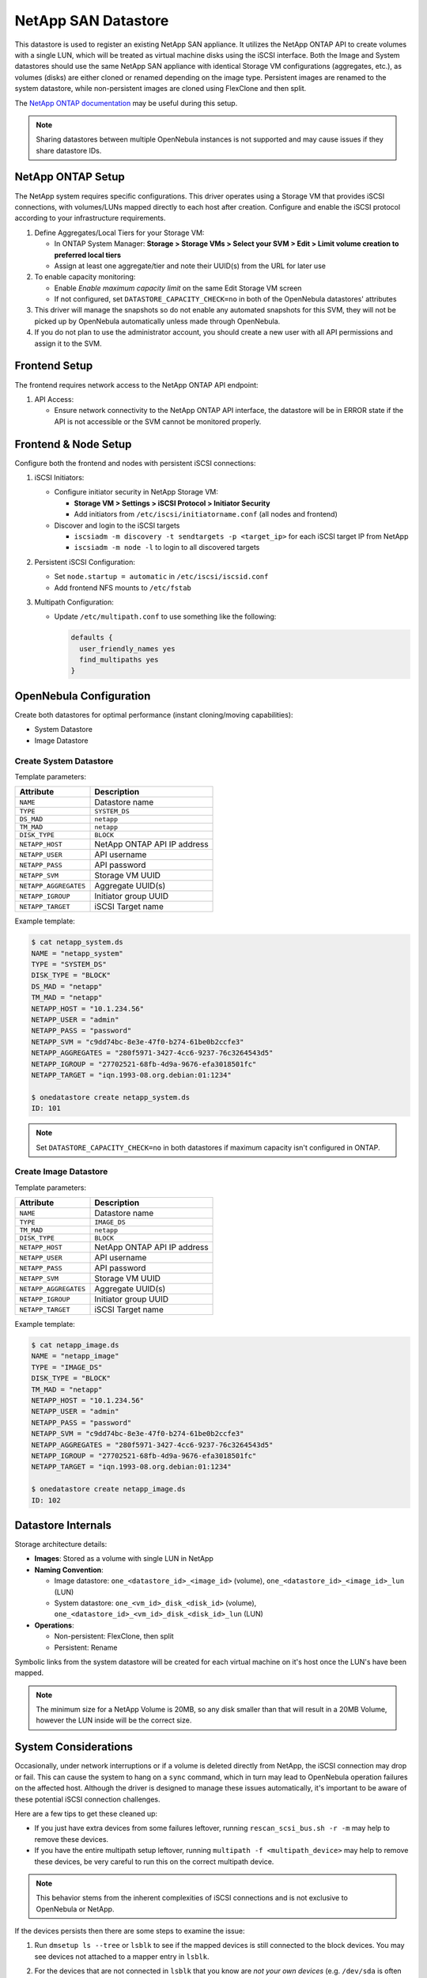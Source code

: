 .. _netapp_ds:

================================================================================
NetApp SAN Datastore
================================================================================

This datastore is used to register an existing NetApp SAN appliance. It utilizes the NetApp ONTAP API to create volumes with a single LUN, which will be treated as virtual machine disks using the iSCSI interface. Both the Image and System datastores should use the same NetApp SAN appliance with identical Storage VM configurations (aggregates, etc.), as volumes (disks) are either cloned or renamed depending on the image type. Persistent images are renamed to the system datastore, while non-persistent images are cloned using FlexClone and then split.

The `NetApp ONTAP documentation <https://docs.netapp.com/us-en/ontap/>`_ may be useful during this setup.

.. note:: Sharing datastores between multiple OpenNebula instances is not supported and may cause issues if they share datastore IDs.

NetApp ONTAP Setup
================================================================================

The NetApp system requires specific configurations. This driver operates using a Storage VM that provides iSCSI connections, with volumes/LUNs mapped directly to each host after creation. Configure and enable the iSCSI protocol according to your infrastructure requirements.

1. Define Aggregates/Local Tiers for your Storage VM:

   - In ONTAP System Manager: **Storage > Storage VMs > Select your SVM > Edit > Limit volume creation to preferred local tiers**
   - Assign at least one aggregate/tier and note their UUID(s) from the URL for later use

2. To enable capacity monitoring:

   - Enable *Enable maximum capacity limit* on the same Edit Storage VM screen
   - If not configured, set ``DATASTORE_CAPACITY_CHECK=no`` in both of the OpenNebula datastores' attributes

3. This driver will manage the snapshots so do not enable any automated snapshots for this SVM, they will not be picked up by OpenNebula automatically unless made through OpenNebula.

4. If you do not plan to use the administrator account, you should create a new user with all API permissions and assign it to the SVM.

Frontend Setup
================================================================================

The frontend requires network access to the NetApp ONTAP API endpoint:

1. API Access:

   - Ensure network connectivity to the NetApp ONTAP API interface, the datastore will be in ERROR state if the API is not accessible or the SVM cannot be monitored properly.

Frontend & Node Setup
================================================================================

Configure both the frontend and nodes with persistent iSCSI connections:

1. iSCSI Initiators:

   - Configure initiator security in NetApp Storage VM:

     - **Storage VM > Settings > iSCSI Protocol > Initiator Security**
     - Add initiators from ``/etc/iscsi/initiatorname.conf`` (all nodes and frontend)

   - Discover and login to the iSCSI targets

     - ``iscsiadm -m discovery -t sendtargets -p <target_ip>`` for each iSCSI target IP from NetApp
     - ``iscsiadm -m node -l`` to login to all discovered targets

2. Persistent iSCSI Configuration:

   - Set ``node.startup = automatic`` in ``/etc/iscsi/iscsid.conf``
   - Add frontend NFS mounts to ``/etc/fstab``

3. Multipath Configuration:

   - Update ``/etc/multipath.conf`` to use something like the following:

     .. code-block::

        defaults {
          user_friendly_names yes
          find_multipaths yes
        }

OpenNebula Configuration
================================================================================

Create both datastores for optimal performance (instant cloning/moving capabilities):

* System Datastore
* Image Datastore

Create System Datastore
--------------------------------------------------------------------------------

Template parameters:

+-----------------------+-------------------------------------------------+
| Attribute             | Description                                     |
+=======================+=================================================+
| ``NAME``              | Datastore name                                  |
+-----------------------+-------------------------------------------------+
| ``TYPE``              | ``SYSTEM_DS``                                   |
+-----------------------+-------------------------------------------------+
| ``DS_MAD``            | ``netapp``                                      |
+-----------------------+-------------------------------------------------+
| ``TM_MAD``            | ``netapp``                                      |
+-----------------------+-------------------------------------------------+
| ``DISK_TYPE``         | ``BLOCK``                                       |
+-----------------------+-------------------------------------------------+
| ``NETAPP_HOST``       | NetApp ONTAP API IP address                     |
+-----------------------+-------------------------------------------------+
| ``NETAPP_USER``       | API username                                    |
+-----------------------+-------------------------------------------------+
| ``NETAPP_PASS``       | API password                                    |
+-----------------------+-------------------------------------------------+
| ``NETAPP_SVM``        | Storage VM UUID                                 |
+-----------------------+-------------------------------------------------+
| ``NETAPP_AGGREGATES`` | Aggregate UUID(s)                               |
+-----------------------+-------------------------------------------------+
| ``NETAPP_IGROUP``     | Initiator group UUID                            |
+-----------------------+-------------------------------------------------+
| ``NETAPP_TARGET``     | iSCSI Target name                               |
+-----------------------+-------------------------------------------------+

Example template:

.. code-block:: shell

    $ cat netapp_system.ds
    NAME = "netapp_system"
    TYPE = "SYSTEM_DS"
    DISK_TYPE = "BLOCK"
    DS_MAD = "netapp"
    TM_MAD = "netapp"
    NETAPP_HOST = "10.1.234.56"
    NETAPP_USER = "admin"
    NETAPP_PASS = "password"
    NETAPP_SVM = "c9dd74bc-8e3e-47f0-b274-61be0b2ccfe3"
    NETAPP_AGGREGATES = "280f5971-3427-4cc6-9237-76c3264543d5"
    NETAPP_IGROUP = "27702521-68fb-4d9a-9676-efa3018501fc"
    NETAPP_TARGET = "iqn.1993-08.org.debian:01:1234"

    $ onedatastore create netapp_system.ds
    ID: 101

.. note:: Set ``DATASTORE_CAPACITY_CHECK=no`` in both datastores if maximum capacity isn't configured in ONTAP.

Create Image Datastore
--------------------------------------------------------------------------------

Template parameters:

+-----------------------+-------------------------------------------------+
| Attribute             | Description                                     |
+=======================+=================================================+
| ``NAME``              | Datastore name                                  |
+-----------------------+-------------------------------------------------+
| ``TYPE``              | ``IMAGE_DS``                                    |
+-----------------------+-------------------------------------------------+
| ``TM_MAD``            | ``netapp``                                      |
+-----------------------+-------------------------------------------------+
| ``DISK_TYPE``         | ``BLOCK``                                       |
+-----------------------+-------------------------------------------------+
| ``NETAPP_HOST``       | NetApp ONTAP API IP address                     |
+-----------------------+-------------------------------------------------+
| ``NETAPP_USER``       | API username                                    |
+-----------------------+-------------------------------------------------+
| ``NETAPP_PASS``       | API password                                    |
+-----------------------+-------------------------------------------------+
| ``NETAPP_SVM``        | Storage VM UUID                                 |
+-----------------------+-------------------------------------------------+
| ``NETAPP_AGGREGATES`` | Aggregate UUID(s)                               |
+-----------------------+-------------------------------------------------+
| ``NETAPP_IGROUP``     | Initiator group UUID                            |
+-----------------------+-------------------------------------------------+
| ``NETAPP_TARGET``     | iSCSI Target name                               |
+-----------------------+-------------------------------------------------+

Example template:

.. code-block:: shell

    $ cat netapp_image.ds
    NAME = "netapp_image"
    TYPE = "IMAGE_DS"
    DISK_TYPE = "BLOCK"
    TM_MAD = "netapp"
    NETAPP_HOST = "10.1.234.56"
    NETAPP_USER = "admin"
    NETAPP_PASS = "password"
    NETAPP_SVM = "c9dd74bc-8e3e-47f0-b274-61be0b2ccfe3"
    NETAPP_AGGREGATES = "280f5971-3427-4cc6-9237-76c3264543d5"
    NETAPP_IGROUP = "27702521-68fb-4d9a-9676-efa3018501fc"
    NETAPP_TARGET = "iqn.1993-08.org.debian:01:1234"

    $ onedatastore create netapp_image.ds
    ID: 102

Datastore Internals
================================================================================

Storage architecture details:

- **Images**: Stored as a volume with single LUN in NetApp
- **Naming Convention**:

  - Image datastore: ``one_<datastore_id>_<image_id>`` (volume), ``one_<datastore_id>_<image_id>_lun`` (LUN)
  - System datastore: ``one_<vm_id>_disk_<disk_id>`` (volume), ``one_<datastore_id>_<vm_id>_disk_<disk_id>_lun`` (LUN)

- **Operations**:

  - Non-persistent: FlexClone, then split
  - Persistent: Rename

Symbolic links from the system datastore will be created for each virtual machine on it's host once the LUN's have been mapped.

.. note:: The minimum size for a NetApp Volume is 20MB, so any disk smaller than that will result in a 20MB Volume, however the LUN inside will be the correct size.

System Considerations
================================================================================

Occasionally, under network interruptions or if a volume is deleted directly from NetApp, the iSCSI connection may drop or fail. This can cause the system to hang on a ``sync`` command, which in turn may lead to OpenNebula operation failures on the affected host. Although the driver is designed to manage these issues automatically, it's important to be aware of these potential iSCSI connection challenges.

Here are a few tips to get these cleaned up:

- If you just have extra devices from some failures leftover, running ``rescan_scsi_bus.sh -r -m`` may help to remove these devices.
- If you have the entire multipath setup leftover, running ``multipath -f <multipath_device>`` may help to remove these devices, be very careful to run this on the correct multipath device.

.. note:: This behavior stems from the inherent complexities of iSCSI connections and is not exclusive to OpenNebula or NetApp.

If the devices persists then there are some steps to examine the issue:

1. Run ``dmsetup ls --tree`` or ``lsblk`` to see if the mapped devices is still connected to the block devices. You may see devices not attached to a mapper entry in ``lsblk``.
2. For the devices that are not connected in ``lsblk`` that you know are *not your own devices* (e.g. ``/dev/sda`` is often the root device with the OS), run ``echo 1 > /sys/bus/scsi/devices/sdX/device/delete`` where sdX is the device for each of the devices that were involved in the multipath.
3. Once those disk devices are gone, you may have leftover device mapper entries that you can often remove by running ``dmsetup remove /dev/mapper/<device_name>``. 
4. If the devices are unable to be removed, you can double check that a process is still not using them with ``fuser -v  $(realpath /dev/mapper/<device_name>)``. 

   - If you see the kernel is using it as swap, you can remove it by running ``swapoff /dev/mapper/<device_name>`` and then ``dmsetup remove /dev/mapper/<device_name>``.
   - If you see another process using it, examine and if necessary kill the process and the run ``dmsetup remove /dev/mapper/<device_name>``
   - If you are unable to kill the process or there is nothing visibly using the mapper entry, then do the following commands:

      1. Run ``dmsetup suspend /dev/mapper/<device_name>``
      2. Run ``dmsetup wipe_table /dev/mapper/<device_name>``
      3. Run ``dmsetup resume /dev/mapper/<device_name>``
      4. Run ``dmsetup remove /dev/mapper/<device_name>``

This should take care of most of the I/O lockups you may see due to some failures.  Please contact OpenNebula Support team if you need additional assistance with this.